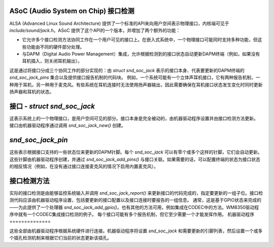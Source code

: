 ASoC (Audio System on Chip) 接口检测
==================================

ALSA (Advanced Linux Sound Architecture) 提供了一个标准的API来向用户空间表示物理接口，内核端可见于 `include/sound/jack.h`。ASoC 提供了这个API的一个版本，并增加了两个额外的功能：

- 它允许多个接口检测方法协同工作在一个用户可见的接口上。在嵌入式系统中，一个物理接口可能同时支持多种功能，但这些功能由不同的硬件部分处理。
- 与DAPM（Digital Audio Power Management）集成，允许根据检测到的接口状态自动更新DAPM终端（例如，如果没有耳机插入，则关闭耳机输出）。

这是通过将接口分成三个协同工作的部分实现的：由 `struct snd_soc_jack` 表示的接口本身、代表要更新的DAPM终端的 `snd_soc_jack_pins` 集合以及提供接口报告机制的代码块。
例如，一个系统可能有一个立体声耳机接口，它有两种报告机制，一种用于耳机，另一种用于麦克风。有些系统在耳机连接时无法使用扬声器输出，因此需要确保在耳机接口状态发生变化时同时更新扬声器和耳机的状态。

接口 - `struct snd_soc_jack`
=============================

这表示系统上的一个物理接口，是用户空间可见的部分。接口本身是完全被动的，由机器驱动程序设置并由接口检测方法更新。
接口由机器驱动程序通过调用 `snd_soc_jack_new()` 创建。

`snd_soc_jack_pin`
==================

这些表示根据接口支持的一些状态位来更新的DAPM针脚。每个 `snd_soc_jack` 可以有零个或多个这样的针脚，它们会自动更新。这些针脚由机器驱动程序创建，并通过 `snd_soc_jack_add_pins()` 与接口关联。如果需要的话，可以配置终端的状态为接口状态的相反情况（例如，在没有通过接口连接麦克风的情况下启用内置麦克风）。

接口检测方法
=============

实际的接口检测是由能够监控系统输入并调用 `snd_soc_jack_report()` 来更新接口的代码完成的，指定要更新的一组子位。接口检测代码应该由机器驱动程序设置，包括要更新的接口配置以及接口连接时要报告的一组信息。
通常，这是基于GPIO状态来完成的——为此提供了一个处理器 `snd_soc_jack_add_gpio()`。也有其他的方法可用，例如集成在CODEC中的方法。WM8350驱动程序中就有一个CODEC集成接口检测的例子。
每个接口可能有多个报告机制，但它至少需要一个才能发挥作用。
机器驱动程序
==============

这些全部由机器驱动程序根据系统硬件进行连接。机器驱动程序将设置 `snd_soc_jack` 和需要更新的引脚列表，然后设置一个或多个插孔检测机制来根据它们当前的状态更新该插孔。
